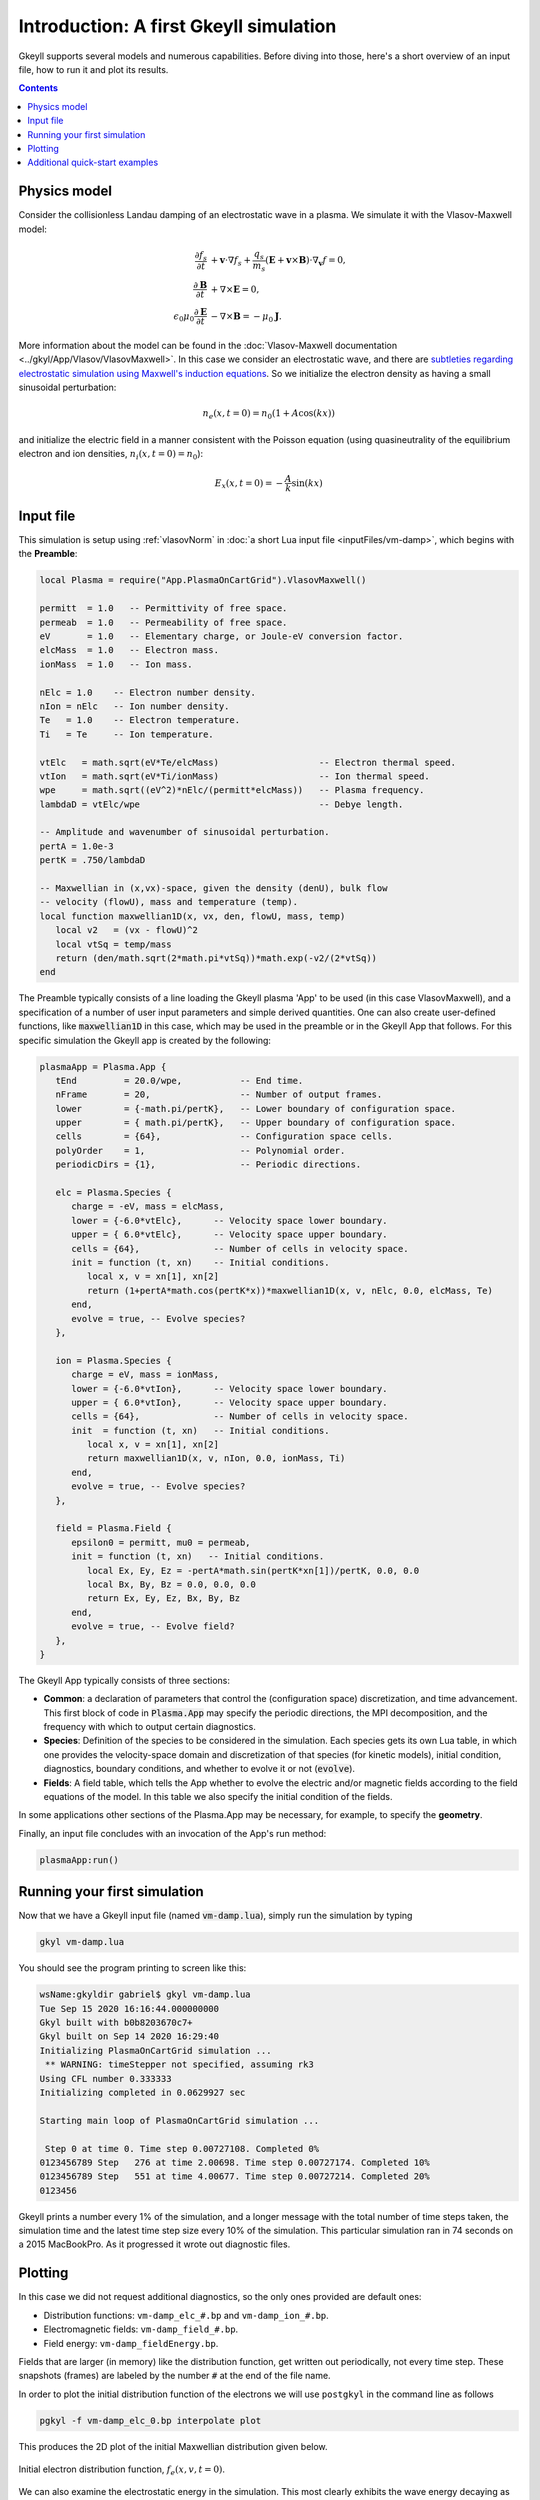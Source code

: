 .. highlight:: lua

.. _qs_intro:

Introduction: A first Gkeyll simulation
+++++++++++++++++++++++++++++++++++++++

Gkeyll supports several models and numerous capabilities. Before diving into those,
here's a short overview of an input file, how to run it and plot its results.

.. contents::

Physics model
-------------

Consider the collisionless Landau damping of an electrostatic wave in a plasma.
We simulate it with the Vlasov-Maxwell model:

.. math::

  \frac{\partial f_s}{\partial t} &+ \mathbf{v}\cdot\nabla f_s + \frac{q_s}{m_s}
  \left(\mathbf{E}+\mathbf{v}\times\mathbf{B}\right)\cdot\nabla_{\mathbf{v}}f = 0, \\
  \frac{\partial\mathbf{B}}{\partial t} &+ \nabla\times\mathbf{E} = 0, \\
  \epsilon_0\mu_0\frac{\partial\mathbf{E}}{\partial t} &- \nabla\times\mathbf{B} = -\mu_0\mathbf{J}.

More information about the model can be found in the :doc:`Vlasov-Maxwell
documentation <../gkyl/App/Vlasov/VlasovMaxwell>`. In this case we consider an electrostatic
wave, and there are `subtleties regarding electrostatic simulation using Maxwell's induction
equations <http://ammar-hakim.org/sj/je/je33/je33-buneman.html>`_. So we initialize the
electron density as having a small sinusoidal perturbation:

.. math::

  n_e(x,t=0) = n_0(1+A\cos(kx))

and initialize the electric field in a manner consistent with the Poisson
equation (using quasineutrality of the equilibrium electron and ion densities,
:math:`n_i(x,t=0)=n_0`):

.. math::

  E_x(x,t=0) = -\frac{A}{k}\sin(kx)


Input file
----------

This simulation is setup using :ref:`vlasovNorm` in
:doc:`a short Lua input file <inputFiles/vm-damp>`, which begins with the
**Preamble**:

.. code-block:: lua

  local Plasma = require("App.PlasmaOnCartGrid").VlasovMaxwell()
  
  permitt  = 1.0   -- Permittivity of free space.
  permeab  = 1.0   -- Permeability of free space.
  eV       = 1.0   -- Elementary charge, or Joule-eV conversion factor.
  elcMass  = 1.0   -- Electron mass.
  ionMass  = 1.0   -- Ion mass.
  
  nElc = 1.0    -- Electron number density.
  nIon = nElc   -- Ion number density.
  Te   = 1.0    -- Electron temperature.
  Ti   = Te     -- Ion temperature.
  
  vtElc   = math.sqrt(eV*Te/elcMass)                   -- Electron thermal speed.
  vtIon   = math.sqrt(eV*Ti/ionMass)                   -- Ion thermal speed.
  wpe     = math.sqrt((eV^2)*nElc/(permitt*elcMass))   -- Plasma frequency.
  lambdaD = vtElc/wpe                                  -- Debye length.
  
  -- Amplitude and wavenumber of sinusoidal perturbation.
  pertA = 1.0e-3
  pertK = .750/lambdaD
  
  -- Maxwellian in (x,vx)-space, given the density (denU), bulk flow
  -- velocity (flowU), mass and temperature (temp).
  local function maxwellian1D(x, vx, den, flowU, mass, temp)
     local v2   = (vx - flowU)^2
     local vtSq = temp/mass
     return (den/math.sqrt(2*math.pi*vtSq))*math.exp(-v2/(2*vtSq))
  end

The Preamble typically consists of a line loading the Gkeyll plasma 'App' to be used
(in this case VlasovMaxwell), and a specification of a number of user input parameters
and simple derived quantities. One can also create user-defined functions, like
:code:`maxwellian1D` in this case, which may be used in the preamble or in the Gkeyll
App that follows. For this specific simulation the Gkeyll app is created by the following:

.. code-block:: lua

  plasmaApp = Plasma.App {
     tEnd         = 20.0/wpe,           -- End time.
     nFrame       = 20,                 -- Number of output frames.
     lower        = {-math.pi/pertK},   -- Lower boundary of configuration space.
     upper        = { math.pi/pertK},   -- Upper boundary of configuration space.
     cells        = {64},               -- Configuration space cells.
     polyOrder    = 1,                  -- Polynomial order.
     periodicDirs = {1},                -- Periodic directions.
  
     elc = Plasma.Species {
        charge = -eV, mass = elcMass,
        lower = {-6.0*vtElc},      -- Velocity space lower boundary.
        upper = { 6.0*vtElc},      -- Velocity space upper boundary.
        cells = {64},              -- Number of cells in velocity space.
        init = function (t, xn)    -- Initial conditions.
           local x, v = xn[1], xn[2]
           return (1+pertA*math.cos(pertK*x))*maxwellian1D(x, v, nElc, 0.0, elcMass, Te)
        end,
        evolve = true, -- Evolve species?
     },
  
     ion = Plasma.Species {
        charge = eV, mass = ionMass,
        lower = {-6.0*vtIon},      -- Velocity space lower boundary.
        upper = { 6.0*vtIon},      -- Velocity space upper boundary.
        cells = {64},              -- Number of cells in velocity space.
        init  = function (t, xn)   -- Initial conditions.
           local x, v = xn[1], xn[2]
           return maxwellian1D(x, v, nIon, 0.0, ionMass, Ti)
        end,
        evolve = true, -- Evolve species?
     },
  
     field = Plasma.Field {
        epsilon0 = permitt, mu0 = permeab,
        init = function (t, xn)   -- Initial conditions.
           local Ex, Ey, Ez = -pertA*math.sin(pertK*xn[1])/pertK, 0.0, 0.0
           local Bx, By, Bz = 0.0, 0.0, 0.0
           return Ex, Ey, Ez, Bx, By, Bz
        end,
        evolve = true, -- Evolve field?
     },
  }

The Gkeyll App typically consists of three sections:

- **Common**: a declaration of parameters that control the (configuration space)
  discretization, and time advancement. This first block of code in :code:`Plasma.App`
  may specify the periodic directions, the MPI decomposition, and the frequency with
  which to output certain diagnostics.
- **Species**: Definition of the species to be considered in the simulation. Each species
  gets its own Lua table, in which one provides the velocity-space domain and
  discretization of that species (for kinetic models), initial condition, diagnostics,
  boundary conditions, and whether to evolve it or not (:code:`evolve`).
- **Fields**: A field table, which tells the App whether to evolve the electric and/or
  magnetic fields according to the field equations of the model. In this table we also
  specify the initial condition of the fields.

In some applications other sections of the Plasma.App may be necessary, for example,
to specify the **geometry**. 

Finally, an input file concludes with an invocation of the App's run method:

.. code-block:: lua

  plasmaApp:run()


Running your first simulation
-----------------------------

Now that we have a Gkeyll input file (named :code:`vm-damp.lua`),
simply run the simulation by typing

.. code-block:: lua

  gkyl vm-damp.lua

You should see the program printing to screen like this:

.. code-block:: bash

  wsName:gkyldir gabriel$ gkyl vm-damp.lua
  Tue Sep 15 2020 16:16:44.000000000
  Gkyl built with b0b8203670c7+
  Gkyl built on Sep 14 2020 16:29:40
  Initializing PlasmaOnCartGrid simulation ...
   ** WARNING: timeStepper not specified, assuming rk3
  Using CFL number 0.333333
  Initializing completed in 0.0629927 sec
  
  Starting main loop of PlasmaOnCartGrid simulation ...
  
   Step 0 at time 0. Time step 0.00727108. Completed 0%
  0123456789 Step   276 at time 2.00698. Time step 0.00727174. Completed 10%
  0123456789 Step   551 at time 4.00677. Time step 0.00727214. Completed 20%
  0123456

Gkeyll prints a number every 1% of the simulation, and a longer message with the total
number of time steps taken, the simulation time and the latest time step size every 10%
of the simulation. This particular simulation ran in 74 seconds on a 2015 MacBookPro. As
it progressed it wrote out diagnostic files.

Plotting
--------

In this case we did not request additional diagnostics, so the only ones provided are
default ones: 

- Distribution functions: ``vm-damp_elc_#.bp`` and ``vm-damp_ion_#.bp``.
- Electromagnetic fields: ``vm-damp_field_#.bp``.
- Field energy: ``vm-damp_fieldEnergy.bp``.

Fields that are larger (in memory) like the distribution function, get written out
periodically, not every time step. These snapshots (frames) are labeled by the number
``#`` at the end of the file name.

In order to plot the initial distribution function of the electrons we will use
``postgkyl`` in the command line as follows

.. code-block:: bash

  pgkyl -f vm-damp_elc_0.bp interpolate plot

This produces the 2D plot of the initial Maxwellian distribution given below.

.. figure:: figures/vm-damp_elc_0.png
   :scale: 40 %
   :align: center

   Initial electron distribution function, :math:`f_e(x,v,t=0)`.

We can also examine the electrostatic energy in the simulation. This most clearly
exhibits the wave energy decaying as the collisionless damping takes effect. For
this purpose we use the following ``postgkyl`` command (we :code:`select` the
x-component, and :ref:`pg_cmd-plot` can use a log scale, as well as add labels):

.. code-block:: bash

  pgkyl -f vm-damp_fieldEnergy.bp select -c0 plot --logy -x 'time' -y '$|E_x|^2$'

resulting in the following figure of the (normalized) electrostatic energy as a
function of time

.. figure:: figures/vm-damp_fieldEnergy.png
   :scale: 40 %
   :align: center

   Normalized electrostatic field energy :math:`\propto |E_x|^2` as a
   function of time (normalized to :math:`\omega_{pe}`).

Additional quick-start examples
-------------------------------

The above example used a Vlasov-Maxwell simulation to showcase how to setup,
run and postprocess a Gkeyll simulation. In addition to Vlasov-Maxwell there
are also Gyrokinetic and (fluid) Moment models. Each of these have slightly
different features and ways of using them. Quick examples for each of these
are found below:

:ref:`qs_vlasov1`

:ref:`qs_gk1`

:ref:`qs_fluid1`
